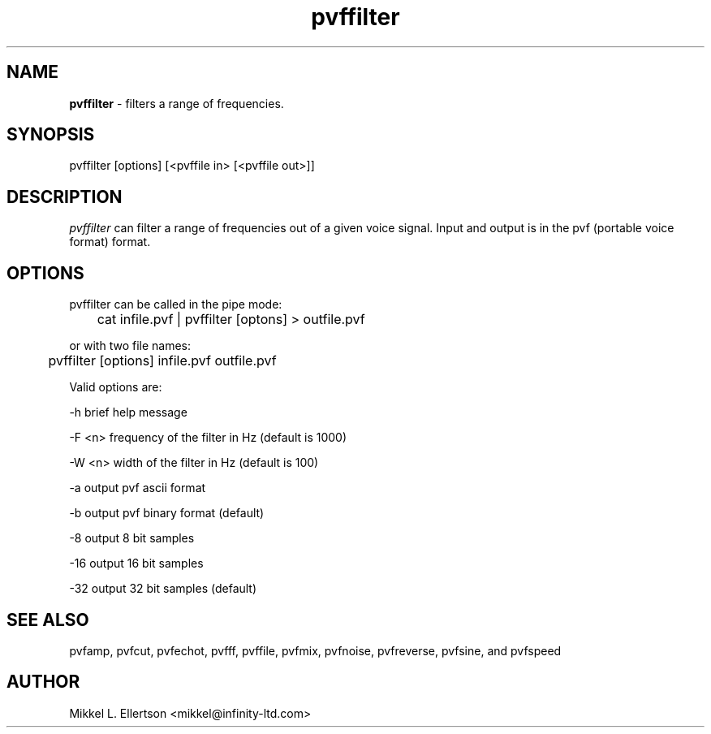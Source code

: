 .\" .IX pvf
.TH "pvffilter" "1" "1.2" "pvffilter" "PVF tools"
.SH "NAME"
\fBpvffilter\fR \- filters a range of frequencies.
.SH "SYNOPSIS"
pvffilter [options] [<pvffile in> [<pvffile out>]]

.SH "DESCRIPTION"
\fIpvffilter\fR can filter a range of frequencies out of a given voice signal.  Input and output is in the pvf (portable voice format) format.
.SH "OPTIONS"
pvffilter can be called in the pipe mode:

	cat infile.pvf | pvffilter [optons] > outfile.pvf

or with two file names:

	pvffilter [options] infile.pvf outfile.pvf

Valid options are:

\-h     brief help message

\-F <n> frequency of the filter in Hz (default is 1000)

\-W <n> width of the filter in Hz (default is 100)

\-a     output pvf ascii format

\-b     output pvf binary format (default)

\-8     output 8 bit samples

\-16    output 16 bit samples

\-32    output 32 bit samples (default)
.SH "SEE ALSO"
pvfamp, pvfcut, pvfechot, pvfff, pvffile, pvfmix, pvfnoise, pvfreverse, pvfsine, and pvfspeed
.SH "AUTHOR"
Mikkel L. Ellertson <mikkel@infinity\-ltd.com>
